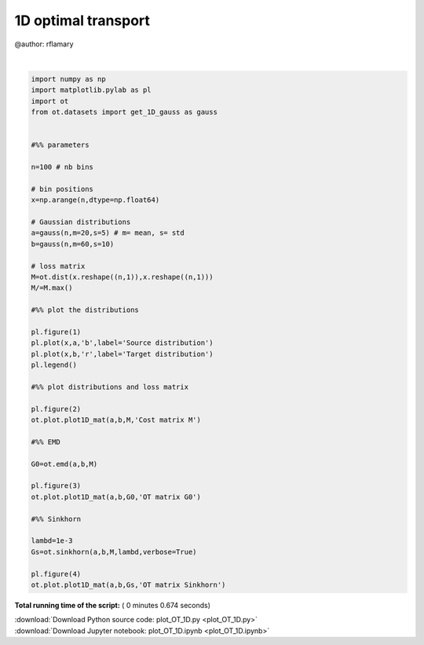 

.. _sphx_glr_auto_examples_plot_OT_1D.py:


====================
1D optimal transport
====================

@author: rflamary




.. rst-class:: sphx-glr-horizontal


    *

      .. image:: /auto_examples/images/sphx_glr_plot_OT_1D_001.png
            :scale: 47

    *

      .. image:: /auto_examples/images/sphx_glr_plot_OT_1D_002.png
            :scale: 47

    *

      .. image:: /auto_examples/images/sphx_glr_plot_OT_1D_003.png
            :scale: 47

    *

      .. image:: /auto_examples/images/sphx_glr_plot_OT_1D_004.png
            :scale: 47


.. rst-class:: sphx-glr-script-out

 Out::

    It.  |Err         
    -------------------
        0|8.187970e-02|
       10|3.460174e-02|
       20|6.633335e-03|
       30|9.797798e-04|
       40|1.389606e-04|
       50|1.959016e-05|
       60|2.759079e-06|
       70|3.885166e-07|
       80|5.470605e-08|
       90|7.702918e-09|
      100|1.084609e-09|
      110|1.527180e-10|




|


.. code-block:: python


    import numpy as np
    import matplotlib.pylab as pl
    import ot
    from ot.datasets import get_1D_gauss as gauss


    #%% parameters

    n=100 # nb bins

    # bin positions
    x=np.arange(n,dtype=np.float64)

    # Gaussian distributions
    a=gauss(n,m=20,s=5) # m= mean, s= std
    b=gauss(n,m=60,s=10)

    # loss matrix
    M=ot.dist(x.reshape((n,1)),x.reshape((n,1)))
    M/=M.max()

    #%% plot the distributions

    pl.figure(1)
    pl.plot(x,a,'b',label='Source distribution')
    pl.plot(x,b,'r',label='Target distribution')
    pl.legend()

    #%% plot distributions and loss matrix

    pl.figure(2)
    ot.plot.plot1D_mat(a,b,M,'Cost matrix M')

    #%% EMD

    G0=ot.emd(a,b,M)

    pl.figure(3)
    ot.plot.plot1D_mat(a,b,G0,'OT matrix G0')

    #%% Sinkhorn

    lambd=1e-3
    Gs=ot.sinkhorn(a,b,M,lambd,verbose=True)

    pl.figure(4)
    ot.plot.plot1D_mat(a,b,Gs,'OT matrix Sinkhorn')

**Total running time of the script:** ( 0 minutes  0.674 seconds)



.. container:: sphx-glr-footer


  .. container:: sphx-glr-download

     :download:`Download Python source code: plot_OT_1D.py <plot_OT_1D.py>`



  .. container:: sphx-glr-download

     :download:`Download Jupyter notebook: plot_OT_1D.ipynb <plot_OT_1D.ipynb>`

.. rst-class:: sphx-glr-signature

    `Generated by Sphinx-Gallery <http://sphinx-gallery.readthedocs.io>`_
